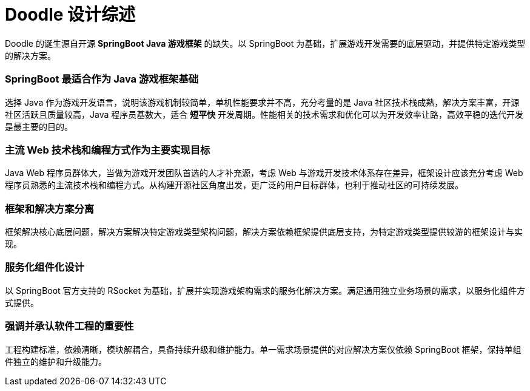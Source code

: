 = Doodle 设计综述

Doodle 的诞生源自开源 *SpringBoot Java 游戏框架* 的缺失。以 SpringBoot 为基础，扩展游戏开发需要的底层驱动，并提供特定游戏类型的解决方案。

=== SpringBoot 最适合作为 Java 游戏框架基础

选择 Java 作为游戏开发语言，说明该游戏机制较简单，单机性能要求并不高，充分考量的是 Java 社区技术栈成熟，解决方案丰富，开源社区活跃且质量较高，Java 程序员基数大，适合 *短平快* 开发周期。性能相关的技术需求和优化可以为开发效率让路，高效平稳的迭代开发是最主要的目的。


=== 主流 Web 技术栈和编程方式作为主要实现目标

Java Web 程序员群体大，当做为游戏开发团队首选的人才补充源，考虑 Web 与游戏开发技术体系存在差异，框架设计应该充分考虑 Web 程序员熟悉的主流技术栈和编程方式。从构建开源社区角度出发，更广泛的用户目标群体，也利于推动社区的可持续发展。


=== 框架和解决方案分离

框架解决核心底层问题，解决方案解决特定游戏类型架构问题，解决方案依赖框架提供底层支持，为特定游戏类型提供较游的框架设计与实现。


=== 服务化组件化设计

以 SpringBoot 官方支持的 RSocket 为基础，扩展并实现游戏架构需求的服务化解决方案。满足通用独立业务场景的需求，以服务化组件方式提供。


=== 强调并承认软件工程的重要性

工程构建标准，依赖清晰，模块解耦合，具备持续升级和维护能力。单一需求场景提供的对应解决方案仅依赖 SpringBoot 框架，保持单组件独立的维护和升级能力。
